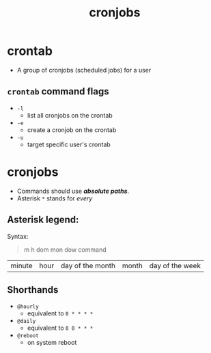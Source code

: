 :PROPERTIES:
:ID: a4afe17c-ea86-46c2-a7d0-0d30c89c2ed2
:END:
#+TITLE: cronjobs

* crontab 
  - A group of cronjobs (scheduled jobs) for a user

** =crontab= command flags
   - =-l=
     - list all cronjobs on the crontab
   - =-e=
     - create a cronjob on the crontab
   - =-u=
     - target specific user's crontab

* cronjobs
  - Commands should use */absolute paths/*.
  - Asterisk =*= stands for /every/

** Asterisk legend:
   Syntax: 
   #+BEGIN_QUOTE
   m h dom mon dow command
   * * * * *       command
   #+END_QUOTE

   |--------+------+------------------+-------+-----------------|
   | minute | hour | day of the month | month | day of the week |

** Shorthands
   - =@hourly=
     - equivalent to =0 * * * *=
   - =@daily=
     - equivalent to =0 0 * * *=
   - =@reboot=
     - on system reboot
